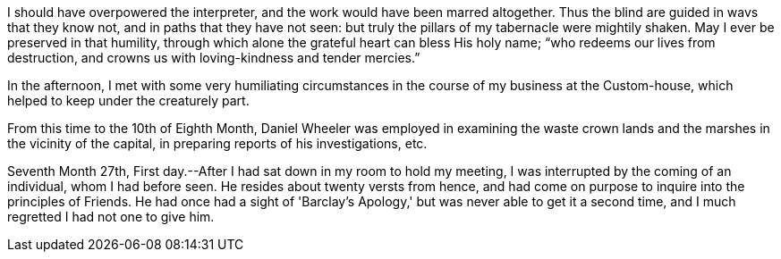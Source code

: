 I should have overpowered the interpreter,
and the work would have been marred altogether.
Thus the blind are guided in wavs that they know not,
and in paths that they have not seen:
but truly the pillars of my tabernacle were mightily shaken.
May I ever be preserved in that humility,
through which alone the grateful heart can bless His holy name;
"`who redeems our lives from destruction,
and crowns us with loving-kindness and tender mercies.`"

In the afternoon,
I met with some very humiliating circumstances
in the course of my business at the Custom-house,
which helped to keep under the creaturely part.

[.offset]
From this time to the 10th of Eighth Month,
Daniel Wheeler was employed in examining the waste crown lands
and the marshes in the vicinity of the capital,
in preparing reports of his investigations, etc.

Seventh Month 27th, First day.--After I had sat down in my room to hold my meeting,
I was interrupted by the coming of an individual, whom I had before seen.
He resides about twenty versts from hence,
and had come on purpose to inquire into the principles of Friends.
He had once had a sight of 'Barclay's Apology,'
but was never able to get it a second time,
and I much regretted I had not one to give him.
